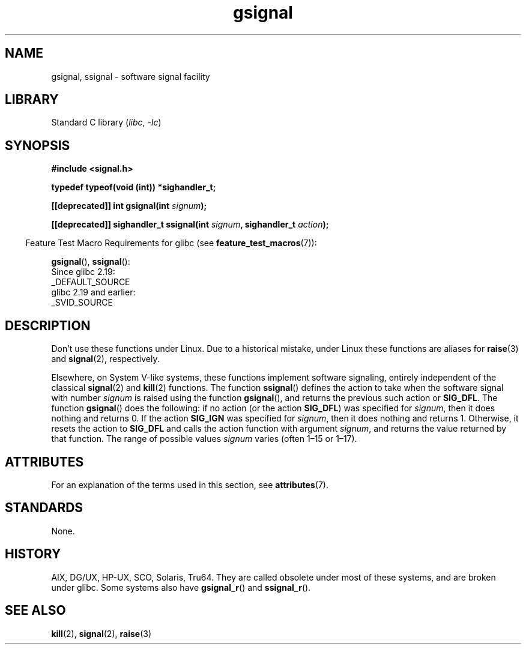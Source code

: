 '\" t
.\" Copyright, the authors of the Linux man-pages project
.\"
.\" SPDX-License-Identifier: Linux-man-pages-copyleft
.\"
.TH gsignal 3 (date) "Linux man-pages (unreleased)"
.SH NAME
gsignal, ssignal \- software signal facility
.SH LIBRARY
Standard C library
.RI ( libc ,\~ \-lc )
.SH SYNOPSIS
.nf
.B #include <signal.h>
.P
.B "typedef typeof(void (int))  *sighandler_t;"
.P
.BI "[[deprecated]] int gsignal(int " signum );
.P
.BI "[[deprecated]] sighandler_t ssignal(int " signum ", sighandler_t " action );
.fi
.P
.RS -4
Feature Test Macro Requirements for glibc (see
.BR feature_test_macros (7)):
.RE
.P
.BR gsignal (),
.BR ssignal ():
.nf
    Since glibc 2.19:
        _DEFAULT_SOURCE
    glibc 2.19 and earlier:
        _SVID_SOURCE
.fi
.SH DESCRIPTION
Don't use these functions under Linux.
Due to a historical mistake, under Linux these functions are
aliases for
.BR raise (3)
and
.BR signal (2),
respectively.
.P
Elsewhere, on System V-like systems, these functions implement
software signaling, entirely independent of the classical
.BR signal (2)
and
.BR kill (2)
functions.
The function
.BR ssignal ()
defines the action to take when the software signal with
number
.I signum
is raised using the function
.BR gsignal (),
and returns the previous such action or
.BR SIG_DFL .
The function
.BR gsignal ()
does the following: if no action (or the action
.BR SIG_DFL )
was
specified for
.IR signum ,
then it does nothing and returns 0.
If the action
.B SIG_IGN
was specified for
.IR signum ,
then it does nothing and returns 1.
Otherwise, it resets the action to
.B SIG_DFL
and calls
the action function with argument
.IR signum ,
and returns the value returned by that function.
The range of possible values
.I signum
varies (often 1\[en]15 or 1\[en]17).
.SH ATTRIBUTES
For an explanation of the terms used in this section, see
.BR attributes (7).
.TS
allbox;
lbx lb lb
l l l.
Interface	Attribute	Value
T{
.na
.nh
.BR gsignal ()
T}	Thread safety	MT-Safe
T{
.na
.nh
.BR ssignal ()
T}	Thread safety	MT-Safe sigintr
.TE
.SH STANDARDS
None.
.SH HISTORY
AIX, DG/UX, HP-UX, SCO, Solaris, Tru64.
They are called obsolete under most of these systems, and are
broken under
.\" Linux libc and
glibc.
Some systems also have
.BR gsignal_r ()
and
.BR ssignal_r ().
.SH SEE ALSO
.BR kill (2),
.BR signal (2),
.BR raise (3)
